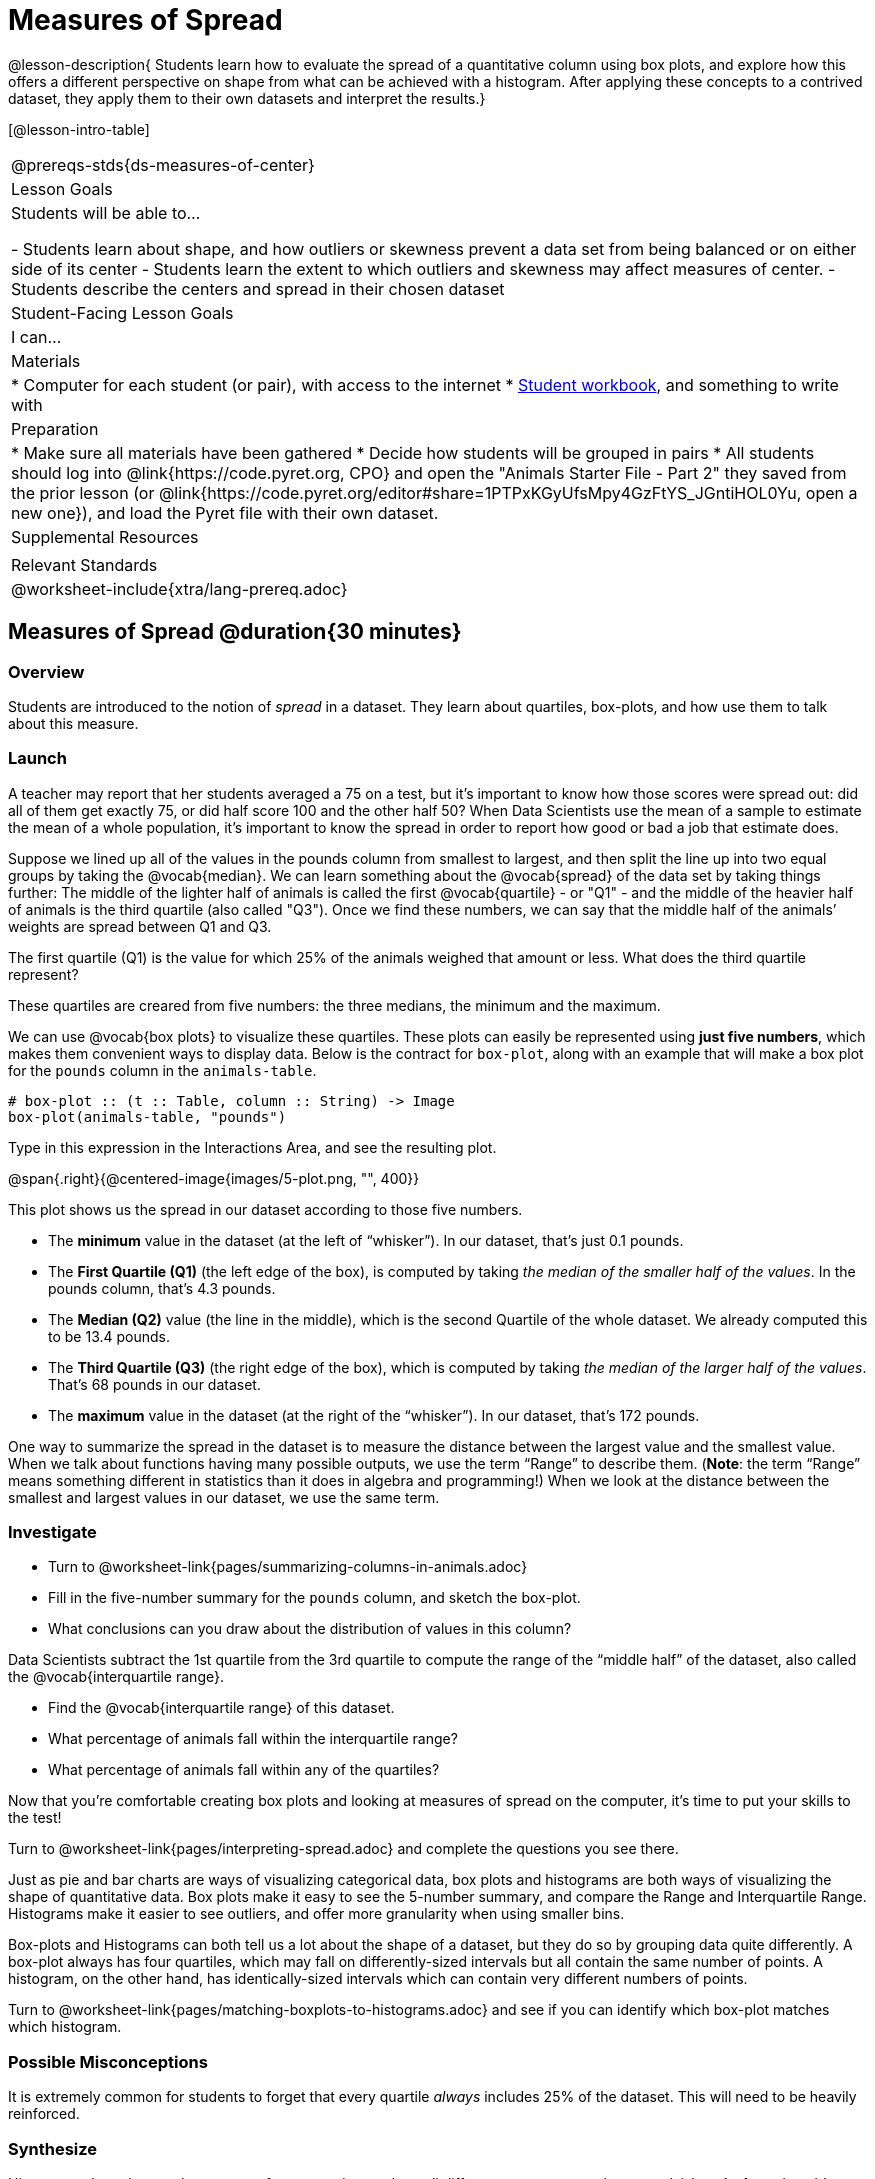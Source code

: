 = Measures of Spread

@lesson-description{
Students learn how to evaluate the spread of a quantitative column using box plots, and explore how this offers a different perspective on shape from what can be achieved with a histogram. After applying these concepts to a contrived dataset, they apply them to their own datasets and interpret the results.}

[@lesson-intro-table]
|===
@prereqs-stds{ds-measures-of-center}
| Lesson Goals
| Students will be able to...

- Students learn about shape, and how outliers or skewness prevent a data set from being balanced or on either side of its center
- Students learn the extent to which outliers and skewness may affect measures of center.
- Students describe the centers and spread in their chosen dataset

| Student-Facing Lesson Goals
| I can...

| Materials
|
* Computer for each student (or pair), with access to the internet
* link:{pathwayrootdir}/workbook/workbook.pdf[Student workbook], and something to write with

| Preparation
|
* Make sure all materials have been gathered
* Decide how students will be grouped in pairs
* All students should log into @link{https://code.pyret.org, CPO} and open the "Animals Starter File - Part 2" they saved from the prior lesson (or @link{https://code.pyret.org/editor#share=1PTPxKGyUfsMpy4GzFtYS_JGntiHOL0Yu, open a new one}), and load the Pyret file with their own dataset.
	
| Supplemental Resources
|

| Relevant Standards
|
@worksheet-include{xtra/lang-prereq.adoc}
|===


== Measures of Spread @duration{30 minutes}

=== Overview
Students are introduced to the notion of _spread_ in a dataset. They learn about quartiles, box-plots, and how use them to talk about this measure.

=== Launch
A teacher may report that her students averaged a 75 on a test, but it’s important to know how those scores were spread out: did all of them get exactly 75, or did half score 100 and the other half 50? When Data Scientists use the mean of a sample to estimate the mean of a whole population, it’s important to know the spread in order to report how good or bad a job that estimate does.

Suppose we lined up all of the values in the pounds column from smallest to largest, and then split the line up into two equal groups by taking the @vocab{median}. We can learn something about the @vocab{spread} of the data set by taking things further: The middle of the lighter half of animals is called the first @vocab{quartile} - or "Q1" - and the middle of the heavier half of animals is the third quartile (also called "Q3"). Once we find these numbers, we can say that the middle half of the animals’ weights are spread between Q1 and Q3.

[.lesson-instruction]
The first quartile (Q1) is the value for which 25% of the animals weighed that amount or less. What does the third quartile represent?

These quartiles are creared from five numbers: the three medians, the minimum and the maximum.

We can use @vocab{box plots} to visualize these quartiles. These plots can easily be represented using *just five numbers*, which makes them convenient ways to display data. Below is the contract for `box-plot`, along with an example that will make a box plot for the `pounds` column in the `animals-table`.

----
# box-plot :: (t :: Table, column :: String) -> Image
box-plot(animals-table, "pounds")
----

[.lesson-instruction]
Type in this expression in the Interactions Area, and see the resulting plot.

@span{.right}{@centered-image{images/5-plot.png, "", 400}}

This plot shows us the spread in our dataset according to those five numbers.

- The *minimum* value in the dataset (at the left of “whisker”). In our dataset, that’s just 0.1 pounds.
- The *First Quartile (Q1)* (the left edge of the box), is computed by taking _the median of the smaller half of the values_. In the pounds column, that’s 4.3 pounds.
- The *Median (Q2)* value (the line in the middle), which is the second Quartile of the whole dataset. We already computed this to be 13.4 pounds.
- The *Third Quartile (Q3)* (the right edge of the box), which is computed by taking _the median of the larger half of the values_. That’s 68 pounds in our dataset.
- The *maximum* value in the dataset (at the right of the “whisker”). In our dataset, that’s 172 pounds.

One way to summarize the spread in the dataset is to measure the distance between the largest value and the smallest value. When we talk about functions having many possible outputs, we use the term “Range” to describe them. (*Note*: the term “Range” means something different in statistics than it does in algebra and programming!) When we look at the distance between the smallest and largest values in our dataset, we use the same term.

=== Investigate
[.lesson-instruction]
* Turn to @worksheet-link{pages/summarizing-columns-in-animals.adoc}
* Fill in the five-number summary for the `pounds` column, and sketch the box-plot. 
* What conclusions can you draw about the distribution of values in this column?

Data Scientists subtract the 1st quartile from the 3rd quartile to compute the range of the “middle half” of the dataset, also called the @vocab{interquartile range}.

[.lesson-instruction]
* Find the @vocab{interquartile range} of this dataset.
* What percentage of animals fall within the interquartile range?
* What percentage of animals fall within any of the quartiles?

Now that you’re comfortable creating box plots and looking at measures of spread on the computer, it’s time to put your skills to the test!

[.lesson-instruction]
Turn to @worksheet-link{pages/interpreting-spread.adoc} and complete the questions you see there.

Just as pie and bar charts are ways of visualizing categorical data, box plots and histograms are both ways of visualizing the shape of quantitative data. Box plots make it easy to see the 5-number summary, and compare the Range and Interquartile Range. Histograms make it easier to see outliers, and offer more granularity when using smaller bins.

Box-plots and Histograms can both tell us a lot about the shape of a dataset, but they do so by grouping data quite differently. A box-plot always has four quartiles, which may fall on differently-sized intervals but all contain the same number of points. A histogram, on the other hand, has identically-sized intervals which can contain very different numbers of points.

[.lesson-instruction]
Turn to @worksheet-link{pages/matching-boxplots-to-histograms.adoc} and see if you can identify which box-plot matches which histogram.

=== Possible Misconceptions
It is extremely common for students to forget that every quartile _always_ includes 25% of the dataset. This will need to be heavily reinforced.

=== Synthesize
Histograms, box plots, and measures of center and spread are all different ways to get at the @vocab{shape} of our data. It's important to get comfortable using every tool in the toolbox when discussing shape!

== Your Dataset @duration{20 minutes}

=== Overview
Students apply what they've learned to their own dataset.

=== Investigate

[.lesson-instruction]
Take 15 minutes to fill out @worksheet-link{pages/shape-of-my-dataset.adoc} in your Student Workbook. Choose a column to investigate, and write up your findings.

=== Synthesize
Have students share their findings with one another.

== Additional Exercises:
